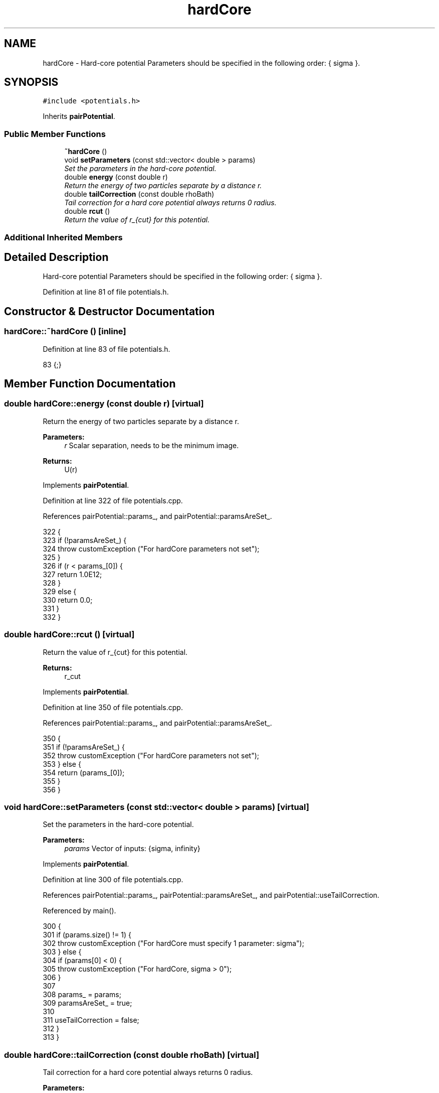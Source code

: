 .TH "hardCore" 3 "Mon Aug 10 2015" "Version v0.0.1" "Multicomponent  Monte Carlo Simulation" \" -*- nroff -*-
.ad l
.nh
.SH NAME
hardCore \- Hard-core potential Parameters should be specified in the following order: { sigma }\&.  

.SH SYNOPSIS
.br
.PP
.PP
\fC#include <potentials\&.h>\fP
.PP
Inherits \fBpairPotential\fP\&.
.SS "Public Member Functions"

.in +1c
.ti -1c
.RI "\fB~hardCore\fP ()"
.br
.ti -1c
.RI "void \fBsetParameters\fP (const std::vector< double > params)"
.br
.RI "\fISet the parameters in the hard-core potential\&. \fP"
.ti -1c
.RI "double \fBenergy\fP (const double r)"
.br
.RI "\fIReturn the energy of two particles separate by a distance r\&. \fP"
.ti -1c
.RI "double \fBtailCorrection\fP (const double rhoBath)"
.br
.RI "\fITail correction for a hard core potential always returns 0 radius\&. \fP"
.ti -1c
.RI "double \fBrcut\fP ()"
.br
.RI "\fIReturn the value of r_{cut} for this potential\&. \fP"
.in -1c
.SS "Additional Inherited Members"
.SH "Detailed Description"
.PP 
Hard-core potential Parameters should be specified in the following order: { sigma }\&. 
.PP
Definition at line 81 of file potentials\&.h\&.
.SH "Constructor & Destructor Documentation"
.PP 
.SS "hardCore::~hardCore ()\fC [inline]\fP"

.PP
Definition at line 83 of file potentials\&.h\&.
.PP
.nf
83 {;}
.fi
.SH "Member Function Documentation"
.PP 
.SS "double hardCore::energy (const double r)\fC [virtual]\fP"

.PP
Return the energy of two particles separate by a distance r\&. 
.PP
\fBParameters:\fP
.RS 4
\fIr\fP Scalar separation, needs to be the minimum image\&.
.RE
.PP
\fBReturns:\fP
.RS 4
U(r) 
.RE
.PP

.PP
Implements \fBpairPotential\fP\&.
.PP
Definition at line 322 of file potentials\&.cpp\&.
.PP
References pairPotential::params_, and pairPotential::paramsAreSet_\&.
.PP
.nf
322                                        {
323                 if (!paramsAreSet_) {
324                                 throw customException ("For hardCore parameters not set");
325                 }
326                 if (r < params_[0]) {
327                                 return 1\&.0E12;
328                 }
329                 else {
330                                 return 0\&.0;
331                 }
332 }
.fi
.SS "double hardCore::rcut ()\fC [virtual]\fP"

.PP
Return the value of r_{cut} for this potential\&. 
.PP
\fBReturns:\fP
.RS 4
r_cut 
.RE
.PP

.PP
Implements \fBpairPotential\fP\&.
.PP
Definition at line 350 of file potentials\&.cpp\&.
.PP
References pairPotential::params_, and pairPotential::paramsAreSet_\&.
.PP
.nf
350                        {
351                 if (!paramsAreSet_) {
352                                 throw customException ("For hardCore parameters not set");
353                 } else {
354                                 return (params_[0]);
355                 }
356 }
.fi
.SS "void hardCore::setParameters (const std::vector< double > params)\fC [virtual]\fP"

.PP
Set the parameters in the hard-core potential\&. 
.PP
\fBParameters:\fP
.RS 4
\fIparams\fP Vector of inputs: {sigma, infinity} 
.RE
.PP

.PP
Implements \fBpairPotential\fP\&.
.PP
Definition at line 300 of file potentials\&.cpp\&.
.PP
References pairPotential::params_, pairPotential::paramsAreSet_, and pairPotential::useTailCorrection\&.
.PP
Referenced by main()\&.
.PP
.nf
300                                                                {
301                 if (params\&.size() != 1) {
302                                 throw customException ("For hardCore must specify 1 parameter: sigma");
303                 } else {
304                                 if (params[0] < 0) {
305                                                 throw customException ("For hardCore, sigma > 0");
306                                 }
307                                 
308                                 params_ = params;
309                                 paramsAreSet_ = true;
310                                 
311                                 useTailCorrection = false;
312                 }
313 }
.fi
.SS "double hardCore::tailCorrection (const double rhoBath)\fC [virtual]\fP"

.PP
Tail correction for a hard core potential always returns 0 radius\&. 
.PP
\fBParameters:\fP
.RS 4
\fINumber\fP density of the surrounding fluid
.RE
.PP
\fBReturns:\fP
.RS 4
U_tail 
.RE
.PP

.PP
Implements \fBpairPotential\fP\&.
.PP
Definition at line 341 of file potentials\&.cpp\&.
.PP
.nf
341                                                     {
342                 return 0\&.0;
343 }
.fi


.SH "Author"
.PP 
Generated automatically by Doxygen for Multicomponent Monte Carlo Simulation from the source code\&.
